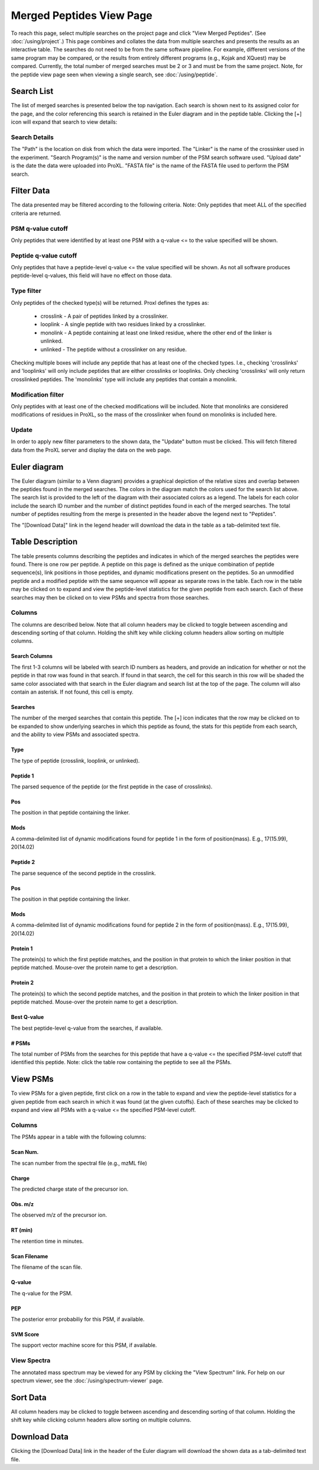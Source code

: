 ====================================
Merged Peptides View Page
====================================

.. image:: /images/merged-peptide-page.png

To reach this page, select multiple searches on the project page and click
"View Merged Peptides". (See :doc:`/using/project`.) This page combines and collates
the data from multiple searches and presents the results as an interactive table.
The searches do not need to be from the same software pipeline. For example,
different versions of the same program may be compared, or the results from
entirely different programs (e.g., Kojak and XQuest) may be compared. Currently,
the total number of merged searches must be 2 or 3 and must be from the same
project. Note, for the peptide view page seen when viewing a single search,
see :doc:`/using/peptide`.

Search List
=========================
The list of merged searches is presented below the top navigation. Each search
is shown next to its assigned color for the page, and the color referencing
this search is retained in the Euler diagram and in the peptide table. Clicking the
[+] icon will expand that search to view details:

Search Details
---------------------------
The "Path" is the location on disk from which the data were imported. The "Linker" is the
name of the crossinker used in the experiment. "Search Program(s)" is the name and
version number of the PSM search software used. "Upload date" is the date the data were
uploaded into ProXL. "FASTA file" is the name of the FASTA file used to perform the
PSM search.

Filter Data
=========================
The data presented may be filtered according to the following criteria. Note: Only peptides
that meet ALL of the specified criteria are returned.

PSM q-value cutoff
-------------------------
Only peptides that were identified by at least one PSM with a q-value <= to the value
specified will be shown.

Peptide q-value cutoff
-------------------------
Only peptides that have a peptide-level q-value <= the value specified will be shown.
As not all software produces peptide-level q-values, this field will have no effect
on those data.

Type filter
-------------------------
Only peptides of the checked type(s) will be returned. Proxl defines the types as:

	* crosslink - A pair of peptides linked by a crosslinker.
	* looplink - A single peptide with two residues linked by a crosslinker.
	* monolink - A peptide containing at least one linked residue, where the other end of the linker is unlinked.
	* unlinked - The peptide without a crosslinker on any residue.

Checking multiple boxes will include any peptide that has at least one of the checked types.
I.e., checking 'crosslinks' and 'looplinks' will only include peptides that are either
crosslinks or looplinks. Only checking 'crosslinks' will only return crosslinked peptides.
The 'monolinks' type will include any peptides that contain a monolink.


Modification filter
-------------------------
Only peptides with at least one of the checked modifications will be included. Note that monolinks
are considered modifications of residues in ProXL, so the mass of the crosslinker when found
on monolinks is included here.

Update
-------------------------
In order to apply new filter parameters to the shown data, the "Update" button must be clicked. This will
fetch filtered data from the ProXL server and display the data on the web page.

Euler diagram
======================================
.. image:: /images/merged-peptide-euler-diagram.png

The Euler diagram (similar to a Venn diagram) provides a graphical depiction of the
relative sizes and overlap
between the peptides found in the merged searches. The colors in the diagram match
the colors used for the search list above. The search list is provided  to the
left of the diagram with their associated colors as a legend. The labels for each
color include the search ID number and the number of distinct peptides found in each
of the merged searches. The total number of peptides resulting from the merge is presented
in the header above the legend next to "Peptides".

The "[Download Data]" link in the legend header will download the data in the table as a
tab-delimited text file.

Table Description
=========================
The table presents columns describing the peptides and indicates in which of the merged searches
the peptides were found. There is one row per peptide. A peptide on this page is defined as the
unique combination of peptide sequence(s), link positions in those peptides, and dynamic modifications
present on the peptides. So an unmodified peptide and a modified peptide with the same sequence will
appear as separate rows in the table. Each row in the table may be clicked on to expand and view
the peptide-level statistics for the given peptide from each search. Each of these searches may
then be clicked on to view PSMs and spectra from those searches.

Columns
-------------------------
The columns are described below. Note that all column headers may be clicked to toggle between ascending and
descending sorting of that column. Holding the shift key while clicking column headers allow sorting on
multiple columns.

Search Columns
^^^^^^^^^^^^^^^^^^^^^^^^^
The first 1-3 columns will be labeled with search ID numbers as headers, and provide an indication for
whether or not the peptide in that row was found in that search. If found in that search, the cell for
this search in this row will be shaded the same color associated with that search in the Euler diagram
and search list at the top of the page. The column will also contain an asterisk. If not found, this
cell is empty.

Searches
^^^^^^^^^^^^^^^^^^^^^^^^^
The number of the merged searches that contain this peptide. The [+] icon indicates that the row may be clicked on to
be expanded to show underlying searches in which this peptide as found, the stats for this peptide from each
search, and the ability to view PSMs and associated spectra.

Type
^^^^^^^^^^^^^^^^^^^^^^^^^
The type of peptide (crosslink, looplink, or unlinked).

Peptide 1
^^^^^^^^^^^^^^^^^^^^^^^^^
The parsed sequence of the peptide (or the first peptide in the case of crosslinks).

Pos
^^^^^^^^^^^^^^^^^^^^^^^^^
The position in that peptide containing the linker.

Mods
^^^^^^^^^^^^^^^^^^^^^^^^^
A comma-delimited list of dynamic modifications found for peptide 1 in the form of position(mass).
E.g., 17(15.99), 20(14.02)

Peptide 2
^^^^^^^^^^^^^^^^^^^^^^^^^
The parse sequence of the second peptide in the crosslink.

Pos
^^^^^^^^^^^^^^^^^^^^^^^^^
The position in that peptide containing the linker.

Mods
^^^^^^^^^^^^^^^^^^^^^^^^^
A comma-delimited list of dynamic modifications found for peptide 2 in the form of position(mass).
E.g., 17(15.99), 20(14.02)

Protein 1
^^^^^^^^^^^^^^^^^^^^^^^^^
The protein(s) to which the first peptide matches, and the position in that
protein to which the linker position in that peptide matched. Mouse-over
the protein name to get a description.

Protein 2
^^^^^^^^^^^^^^^^^^^^^^^^^
The protein(s) to which the second peptide matches, and the position in that
protein to which the linker position in that peptide matched. Mouse-over
the protein name to get a description.

Best Q-value
^^^^^^^^^^^^^^^^^^^^^^^^^
The best peptide-level q-value from the searches, if available.

# PSMs
^^^^^^^^^^^^^^^^^^^^^^^^^
The total number of PSMs from the searches for this peptide that have a q-value <= the specified PSM-level cutoff that identified this peptide. Note: click
the table row containing the peptide to see all the PSMs.

View PSMs
=========================
To view PSMs for a given peptide, first click on a row in the table to expand and view the peptide-level statistics for a given
peptide from each search in which it was found (at the given cutoffs). Each of these searches may be clicked to expand and view all
PSMs with a q-value <= the specified PSM-level cutoff. 

Columns
-------------------------
The PSMs appear in a table with the following columns:

Scan Num.
^^^^^^^^^^^^^^^^^^^^^^^^^
The scan number from the spectral file (e.g., mzML file)

Charge
^^^^^^^^^^^^^^^^^^^^^^^^^
The predicted charge state of the precursor ion.

Obs. m/z
^^^^^^^^^^^^^^^^^^^^^^^^^
The observed m/z of the precursor ion.

RT (min)
^^^^^^^^^^^^^^^^^^^^^^^^^
The retention time in minutes.

Scan Filename
^^^^^^^^^^^^^^^^^^^^^^^^^
The filename of the scan file.

Q-value
^^^^^^^^^^^^^^^^^^^^^^^^^
The q-value for the PSM.

PEP
^^^^^^^^^^^^^^^^^^^^^^^^^
The posterior error probabiliy for this PSM, if available.

SVM Score
^^^^^^^^^^^^^^^^^^^^^^^^^
The support vector machine score for this PSM, if available.

View Spectra
-------------------------
The annotated mass spectrum may be viewed for any PSM by clicking the "View Spectrum" link. For help on our
spectrum viewer, see the :doc:`/using/spectrum-viewer` page.

Sort Data
=========================
All column headers may be clicked to toggle between ascending and
descending sorting of that column. Holding the shift key while clicking column headers allow sorting on
multiple columns.

Download Data
=========================
Clicking the [Download Data] link in the header of the Euler diagram will download the shown data as a tab-delimited text file.